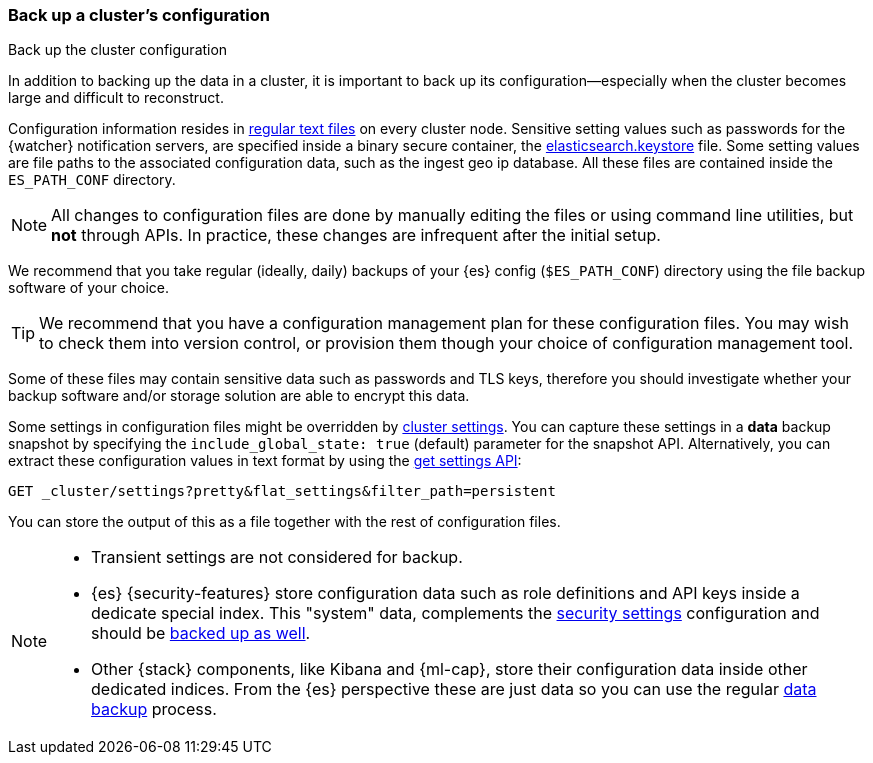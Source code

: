 [[backup-cluster-configuration]]
=== Back up a cluster's configuration
++++
<titleabbrev>Back up the cluster configuration</titleabbrev>
++++

In addition to backing up the data in a cluster, it is important to back up its configuration--especially when the cluster becomes large and difficult to
reconstruct.

Configuration information resides in
<<config-files-location, regular text files>> on every cluster node. Sensitive
setting values such as passwords for the {watcher} notification servers, are
specified inside a binary secure container, the
<<secure-settings, elasticsearch.keystore>> file. Some setting values are
file paths to the associated configuration data, such as the ingest geo ip
database. All these files are contained inside the `ES_PATH_CONF` directory.

NOTE: All changes to configuration files are done by manually editing the files
or using command line utilities, but *not* through APIs. In practice, these
changes are infrequent after the initial setup.

We recommend that you take regular (ideally, daily) backups of your {es} config
(`$ES_PATH_CONF`) directory using the file backup software of your choice.

TIP: We recommend that you have a configuration management plan for these
configuration files. You may wish to check them into version control, or
provision them though your choice of configuration management tool.

Some of these files may contain sensitive data such as passwords and TLS keys,
therefore you should investigate whether your backup software and/or storage
solution are able to encrypt this data.

Some settings in configuration files might be overridden by
<<cluster-update-settings,cluster settings>>. You can capture these settings in
a *data* backup snapshot by specifying the `include_global_state: true` (default)
parameter for the snapshot API. Alternatively, you can extract these
configuration values in text format by using the
<<cluster-get-settings, get settings API>>:

[source,console]
--------------------------------------------------
GET _cluster/settings?pretty&flat_settings&filter_path=persistent
--------------------------------------------------

You can store the output of this as a file together with the rest of
configuration files.

[NOTE]
====

* Transient settings are not considered for backup.
* {es} {security-features} store configuration data such as role definitions and
API keys inside a dedicate special index. This "system" data,
complements the <<secure-settings, security settings>> configuration and should
be <<backup-security-index-configuration, backed up as well>>.
* Other {stack} components, like Kibana and {ml-cap}, store their configuration
data inside other dedicated indices. From the {es} perspective these are just data
so you can use the regular <<backup-cluster-data, data backup>> process.

====
